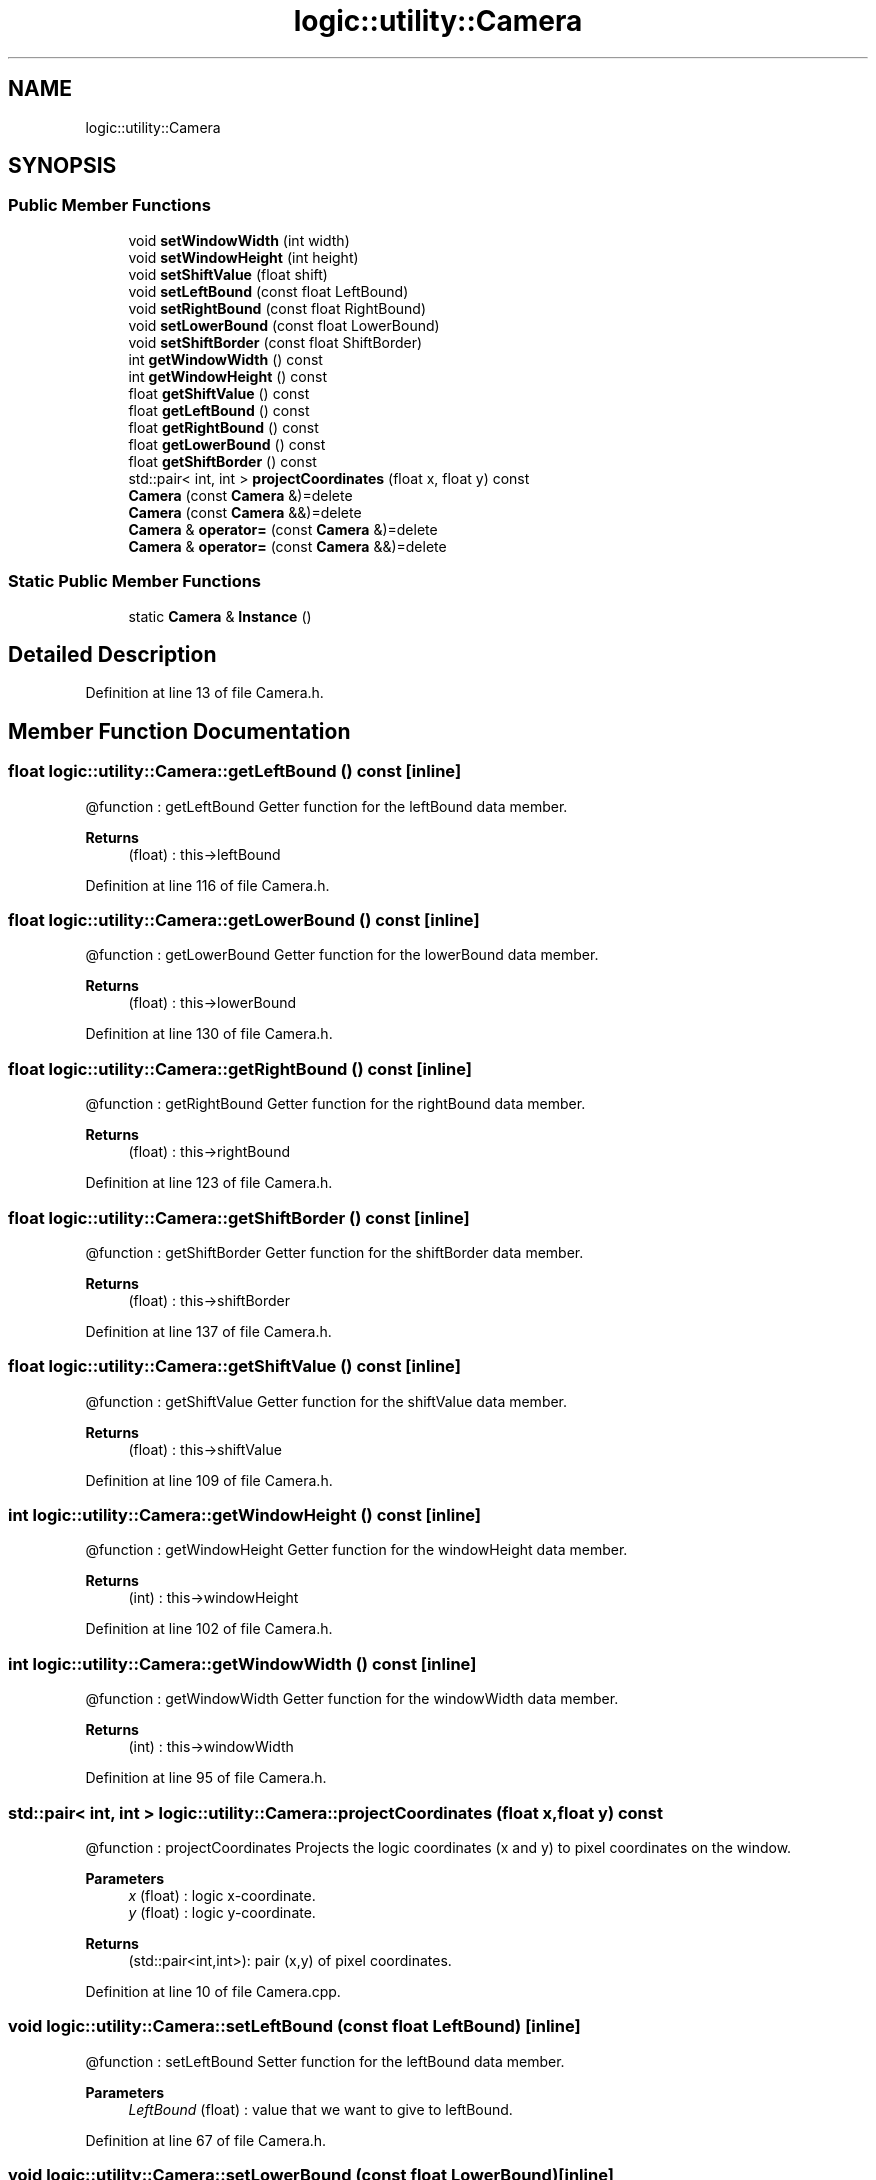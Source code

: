.TH "logic::utility::Camera" 3 "Tue Jan 11 2022" "Doxygen Test" \" -*- nroff -*-
.ad l
.nh
.SH NAME
logic::utility::Camera
.SH SYNOPSIS
.br
.PP
.SS "Public Member Functions"

.in +1c
.ti -1c
.RI "void \fBsetWindowWidth\fP (int width)"
.br
.ti -1c
.RI "void \fBsetWindowHeight\fP (int height)"
.br
.ti -1c
.RI "void \fBsetShiftValue\fP (float shift)"
.br
.ti -1c
.RI "void \fBsetLeftBound\fP (const float LeftBound)"
.br
.ti -1c
.RI "void \fBsetRightBound\fP (const float RightBound)"
.br
.ti -1c
.RI "void \fBsetLowerBound\fP (const float LowerBound)"
.br
.ti -1c
.RI "void \fBsetShiftBorder\fP (const float ShiftBorder)"
.br
.ti -1c
.RI "int \fBgetWindowWidth\fP () const"
.br
.ti -1c
.RI "int \fBgetWindowHeight\fP () const"
.br
.ti -1c
.RI "float \fBgetShiftValue\fP () const"
.br
.ti -1c
.RI "float \fBgetLeftBound\fP () const"
.br
.ti -1c
.RI "float \fBgetRightBound\fP () const"
.br
.ti -1c
.RI "float \fBgetLowerBound\fP () const"
.br
.ti -1c
.RI "float \fBgetShiftBorder\fP () const"
.br
.ti -1c
.RI "std::pair< int, int > \fBprojectCoordinates\fP (float x, float y) const"
.br
.ti -1c
.RI "\fBCamera\fP (const \fBCamera\fP &)=delete"
.br
.ti -1c
.RI "\fBCamera\fP (const \fBCamera\fP &&)=delete"
.br
.ti -1c
.RI "\fBCamera\fP & \fBoperator=\fP (const \fBCamera\fP &)=delete"
.br
.ti -1c
.RI "\fBCamera\fP & \fBoperator=\fP (const \fBCamera\fP &&)=delete"
.br
.in -1c
.SS "Static Public Member Functions"

.in +1c
.ti -1c
.RI "static \fBCamera\fP & \fBInstance\fP ()"
.br
.in -1c
.SH "Detailed Description"
.PP 
Definition at line 13 of file Camera\&.h\&.
.SH "Member Function Documentation"
.PP 
.SS "float logic::utility::Camera::getLeftBound () const\fC [inline]\fP"
@function : getLeftBound Getter function for the leftBound data member\&. 
.PP
\fBReturns\fP
.RS 4
(float) : this->leftBound 
.RE
.PP

.PP
Definition at line 116 of file Camera\&.h\&.
.SS "float logic::utility::Camera::getLowerBound () const\fC [inline]\fP"
@function : getLowerBound Getter function for the lowerBound data member\&. 
.PP
\fBReturns\fP
.RS 4
(float) : this->lowerBound 
.RE
.PP

.PP
Definition at line 130 of file Camera\&.h\&.
.SS "float logic::utility::Camera::getRightBound () const\fC [inline]\fP"
@function : getRightBound Getter function for the rightBound data member\&. 
.PP
\fBReturns\fP
.RS 4
(float) : this->rightBound 
.RE
.PP

.PP
Definition at line 123 of file Camera\&.h\&.
.SS "float logic::utility::Camera::getShiftBorder () const\fC [inline]\fP"
@function : getShiftBorder Getter function for the shiftBorder data member\&. 
.PP
\fBReturns\fP
.RS 4
(float) : this->shiftBorder 
.RE
.PP

.PP
Definition at line 137 of file Camera\&.h\&.
.SS "float logic::utility::Camera::getShiftValue () const\fC [inline]\fP"
@function : getShiftValue Getter function for the shiftValue data member\&. 
.PP
\fBReturns\fP
.RS 4
(float) : this->shiftValue 
.RE
.PP

.PP
Definition at line 109 of file Camera\&.h\&.
.SS "int logic::utility::Camera::getWindowHeight () const\fC [inline]\fP"
@function : getWindowHeight Getter function for the windowHeight data member\&. 
.PP
\fBReturns\fP
.RS 4
(int) : this->windowHeight 
.RE
.PP

.PP
Definition at line 102 of file Camera\&.h\&.
.SS "int logic::utility::Camera::getWindowWidth () const\fC [inline]\fP"
@function : getWindowWidth Getter function for the windowWidth data member\&. 
.PP
\fBReturns\fP
.RS 4
(int) : this->windowWidth 
.RE
.PP

.PP
Definition at line 95 of file Camera\&.h\&.
.SS "std::pair< int, int > logic::utility::Camera::projectCoordinates (float x, float y) const"
@function : projectCoordinates Projects the logic coordinates (x and y) to pixel coordinates on the window\&. 
.PP
\fBParameters\fP
.RS 4
\fIx\fP (float) : logic x-coordinate\&. 
.br
\fIy\fP (float) : logic y-coordinate\&. 
.RE
.PP
\fBReturns\fP
.RS 4
(std::pair<int,int>): pair (x,y) of pixel coordinates\&. 
.RE
.PP

.PP
Definition at line 10 of file Camera\&.cpp\&.
.SS "void logic::utility::Camera::setLeftBound (const float LeftBound)\fC [inline]\fP"
@function : setLeftBound Setter function for the leftBound data member\&. 
.PP
\fBParameters\fP
.RS 4
\fILeftBound\fP (float) : value that we want to give to leftBound\&. 
.RE
.PP

.PP
Definition at line 67 of file Camera\&.h\&.
.SS "void logic::utility::Camera::setLowerBound (const float LowerBound)\fC [inline]\fP"
@function : setLowerBound Setter function for the lowerBound data member\&. 
.PP
\fBParameters\fP
.RS 4
\fILowerBound\fP (float) : value that we want to give to lowerBound\&. 
.RE
.PP

.PP
Definition at line 81 of file Camera\&.h\&.
.SS "void logic::utility::Camera::setRightBound (const float RightBound)\fC [inline]\fP"
@function : setRightBound Setter function for the rightBound data member\&. 
.PP
\fBParameters\fP
.RS 4
\fIRightBound\fP (float) : value that we want to give to rightBound\&. 
.RE
.PP

.PP
Definition at line 74 of file Camera\&.h\&.
.SS "void logic::utility::Camera::setShiftBorder (const float ShiftBorder)\fC [inline]\fP"
@function : setShiftBorder Setter function for the shiftBorder data member\&. 
.PP
\fBParameters\fP
.RS 4
\fIShiftBorder\fP (float) : value that we want to give to shiftBorder\&. 
.RE
.PP

.PP
Definition at line 88 of file Camera\&.h\&.
.SS "void logic::utility::Camera::setShiftValue (float shift)\fC [inline]\fP"
@function : setShiftValue Setter function for the shiftValue data member\&. 
.PP
\fBParameters\fP
.RS 4
\fIshift\fP (float) : value that we want to give to shiftValue\&. 
.RE
.PP

.PP
Definition at line 60 of file Camera\&.h\&.
.SS "void logic::utility::Camera::setWindowHeight (int height)\fC [inline]\fP"
@function : setWindowHeight Setter function for the windowHeight data member\&. 
.PP
\fBParameters\fP
.RS 4
\fIheight\fP (int) : value that we want to give to windowHeight\&. 
.RE
.PP

.PP
Definition at line 53 of file Camera\&.h\&.
.SS "void logic::utility::Camera::setWindowWidth (int width)\fC [inline]\fP"
@function : setWindowWidth Setter function for the windowWidth data member\&. 
.PP
\fBParameters\fP
.RS 4
\fIwidth\fP (int) : value that we want to give to windowWidth\&. 
.RE
.PP

.PP
Definition at line 46 of file Camera\&.h\&.

.SH "Author"
.PP 
Generated automatically by Doxygen for Doxygen Test from the source code\&.
